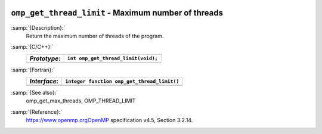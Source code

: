   .. _omp_get_thread_limit:

``omp_get_thread_limit`` - Maximum number of threads
****************************************************

:samp:`{Description}:`
  Return the maximum number of threads of the program.

:samp:`{C/C++}:`
  ============  ===================================
  *Prototype*:  ``int omp_get_thread_limit(void);``
  ============  ===================================
  ============  ===================================

:samp:`{Fortran}:`
  ============  ===========================================
  *Interface*:  ``integer function omp_get_thread_limit()``
  ============  ===========================================
  ============  ===========================================

:samp:`{See also}:`
  omp_get_max_threads, OMP_THREAD_LIMIT

:samp:`{Reference}:`
  https://www.openmp.orgOpenMP specification v4.5, Section 3.2.14.

